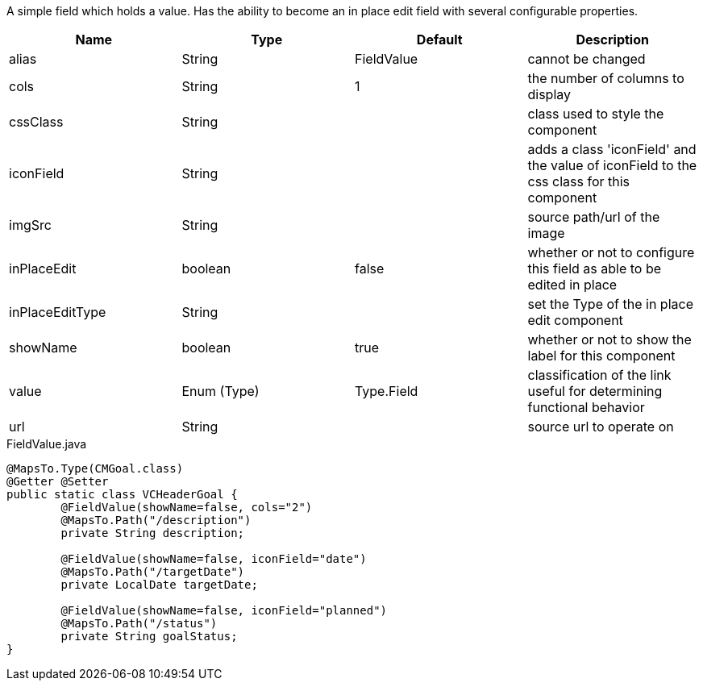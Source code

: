 [cols="4,^3,^3,10",options="header"]

A simple field which holds a value. Has the ability to become an in place edit field with several configurable properties.

|=========================================================
| Name 					| Type 		| Default 			| Description

| alias					| String 		| FieldValue		| cannot be changed
| cols					| String 		| 1					| the number of columns to display
| cssClass				| String 		| 				 	| class used to style the component
| iconField				| String 		| 		 			| adds a class 'iconField' and the value of iconField to the css class for this component
| imgSrc				| String 		| 		 			| source path/url of the image
| inPlaceEdit			| boolean 		| false	 			| whether or not to configure this field as able to be edited in place
| inPlaceEditType		| String 		| 		 			| set the Type of the in place edit component
| showName				| boolean		| true				| whether or not to show the label for this component
| value 				| Enum (Type)	| Type.Field		| classification of the link useful for determining functional behavior
| url	 				| String 		| 					| source url to operate on

|=========================================================


[source,java,indent=0]
[subs="verbatim,attributes"]
.FieldValue.java
----
@MapsTo.Type(CMGoal.class)
@Getter @Setter
public static class VCHeaderGoal {
	@FieldValue(showName=false, cols="2")
	@MapsTo.Path("/description")
	private String description;

	@FieldValue(showName=false, iconField="date")
	@MapsTo.Path("/targetDate")
	private LocalDate targetDate;

	@FieldValue(showName=false, iconField="planned")
	@MapsTo.Path("/status")
	private String goalStatus;
}
----
